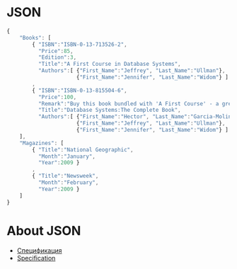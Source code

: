 * JSON
#+begin_src javascript :exports code
  {
      "Books": [
          { "ISBN":"ISBN-0-13-713526-2",
            "Price":85,
            "Edition":3,
            "Title":"A First Course in Database Systems",
            "Authors":[ {"First_Name":"Jeffrey", "Last_Name":"Ullman"},
                        {"First_Name":"Jennifer", "Last_Name":"Widom"} ] }
          ,
          { "ISBN":"ISBN-0-13-815504-6",
            "Price":100,
            "Remark":"Buy this book bundled with 'A First Course' - a great deal!",
            "Title":"Database Systems:The Complete Book",
            "Authors":[ {"First_Name":"Hector", "Last_Name":"Garcia-Molina"},
                        {"First_Name":"Jeffrey", "Last_Name":"Ullman"},
                        {"First_Name":"Jennifer", "Last_Name":"Widom"} ] }
      ],
      "Magazines": [
          { "Title":"National Geographic",
            "Month":"January",
            "Year":2009 }
          ,
          { "Title":"Newsweek",
            "Month":"February",
            "Year":2009 }
      ]
  }

#+end_src
* About JSON
- [[https://www.json.org/json-ru.html][Спецификация]]
- [[https://www.json.org/json-en.html][Specification]]
